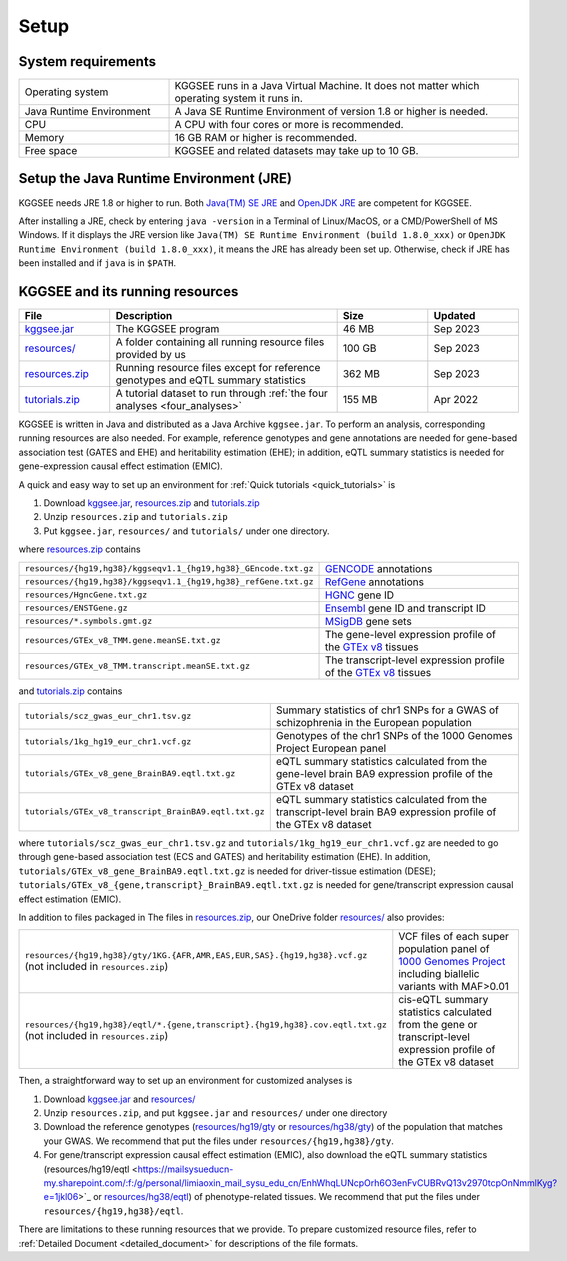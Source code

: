 .. _setup:

=====
Setup
=====


System requirements
===================

.. list-table::
    :widths: 3 7
    :header-rows: 0
    :class: tight-table

    * - Operating system
      - KGGSEE runs in a Java Virtual Machine. It does not matter which operating system it runs in.
    * - Java Runtime Environment
      - A Java SE Runtime Environment of version 1.8 or higher is needed.
    * - CPU
      - A CPU with four cores or more is recommended.
    * - Memory
      - 16 GB RAM or higher is recommended.
    * - Free space
      - KGGSEE and related datasets may take up to 10 GB.


Setup the Java Runtime Environment (JRE)
========================================

KGGSEE needs JRE 1.8 or higher to run. Both `Java(TM) SE JRE <https://java.com/en/download/manual.jsp>`_ and `OpenJDK JRE <https://openjdk.java.net/install>`_ are competent for KGGSEE.

After installing a JRE, check by entering ``java -version`` in a Terminal of Linux/MacOS, or a CMD/PowerShell of MS Windows. If it displays the JRE version like ``Java(TM) SE Runtime Environment (build 1.8.0_xxx)`` or ``OpenJDK Runtime Environment (build 1.8.0_xxx)``, it means the JRE has already been set up. Otherwise, check if JRE has been installed and if ``java`` is in ``$PATH``.


KGGSEE and its running resources
================================

.. list-table::
    :widths: 2 5 2 2
    :header-rows: 1
    :class: tight-table

    * - File
      - Description
      - Size
      - Updated
    * - `kggsee.jar <https://pmglab.top/kggsee/download/lib/v1/kggsee.jar>`_
      - The KGGSEE program
      - 46 MB
      - Sep 2023
    * - `resources/ <https://mailsysueducn-my.sharepoint.com/:f:/g/personal/limiaoxin_mail_sysu_edu_cn/EpXRqLXIToZItErUHiDNDO0BM29gbEn1-Grs14D_EqORJQ?e=0ZjvlN>`_
      - A folder containing all running resource files provided by us
      - 100 GB
      - Sep 2023
    * - `resources.zip <https://mailsysueducn-my.sharepoint.com/:u:/g/personal/limiaoxin_mail_sysu_edu_cn/EYhQXE95WZFMqERo_xNOhZUB8lGeyTwPuiWM26AX8CHP8Q?e=PwbMoa>`_
      - Running resource files except for reference genotypes and eQTL summary statistics 
      - 362 MB
      - Sep 2023
    * - `tutorials.zip <https://mailsysueducn-my.sharepoint.com/:u:/g/personal/limiaoxin_mail_sysu_edu_cn/EWqZHY25tT5Nq1GMwtl06ocBHoTAXGyBTH74zAp68dv5VA?e=tPtZ7B>`_
      - A tutorial dataset to run through :ref:`the four analyses <four_analyses>`
      - 155 MB
      - Apr 2022


KGGSEE is written in Java and distributed as a Java Archive ``kggsee.jar``. To perform an analysis, corresponding running resources are also needed. For example, reference genotypes and gene annotations are needed for gene-based association test (GATES and EHE) and heritability estimation (EHE); in addition, eQTL summary statistics is needed for gene-expression causal effect estimation (EMIC).

A quick and easy way to set up an environment for :ref:`Quick tutorials <quick_tutorials>` is

#. Download `kggsee.jar <https://pmglab.top/kggsee/download/lib/v1/kggsee.jar>`_, `resources.zip <https://mailsysueducn-my.sharepoint.com/:u:/g/personal/limiaoxin_mail_sysu_edu_cn/EYhQXE95WZFMqERo_xNOhZUB8lGeyTwPuiWM26AX8CHP8Q?e=PwbMoa>`_ and `tutorials.zip <https://mailsysueducn-my.sharepoint.com/:u:/g/personal/limiaoxin_mail_sysu_edu_cn/EWqZHY25tT5Nq1GMwtl06ocBHoTAXGyBTH74zAp68dv5VA?e=tPtZ7B>`_
#. Unzip ``resources.zip`` and ``tutorials.zip``
#. Put ``kggsee.jar``, ``resources/`` and ``tutorials/`` under one directory.

where `resources.zip <https://mailsysueducn-my.sharepoint.com/:u:/g/personal/limiaoxin_mail_sysu_edu_cn/EYhQXE95WZFMqERo_xNOhZUB8lGeyTwPuiWM26AX8CHP8Q?e=PwbMoa>`_ contains

.. list-table::
    :widths: 1 1
    :header-rows: 0
    :class: tight-table

    * - ``resources/{hg19,hg38}/kggseqv1.1_{hg19,hg38}_GEncode.txt.gz``
      - `GENCODE <https://www.gencodegenes.org>`_ annotations
    * - ``resources/{hg19,hg38}/kggseqv1.1_{hg19,hg38}_refGene.txt.gz``
      - `RefGene <https://www.ncbi.nlm.nih.gov/refseq/rsg>`_ annotations
    * - ``resources/HgncGene.txt.gz``
      - `HGNC <https://www.genenames.org>`_ gene ID
    * - ``resources/ENSTGene.gz``
      - `Ensembl <https://www.ensembl.org/index.html>`_ gene ID and transcript ID
    * - ``resources/*.symbols.gmt.gz``
      - `MSigDB <http://www.gsea-msigdb.org/gsea/msigdb/index.jsp>`_ gene sets
    * - ``resources/GTEx_v8_TMM.gene.meanSE.txt.gz``
      - The gene-level expression profile of the `GTEx v8 <https://www.gtexportal.org/home/>`_ tissues
    * - ``resources/GTEx_v8_TMM.transcript.meanSE.txt.gz``
      - The transcript-level expression profile of the `GTEx v8 <https://www.gtexportal.org/home/>`_ tissues


and `tutorials.zip <https://mailsysueducn-my.sharepoint.com/:u:/g/personal/limiaoxin_mail_sysu_edu_cn/EWqZHY25tT5Nq1GMwtl06ocBHoTAXGyBTH74zAp68dv5VA?e=tPtZ7B>`_ contains

.. list-table::
    :widths: 1 1
    :header-rows: 0
    :class: tight-table
    
    * - ``tutorials/scz_gwas_eur_chr1.tsv.gz``
      - Summary statistics of chr1 SNPs for a GWAS of schizophrenia in the European population
    * - ``tutorials/1kg_hg19_eur_chr1.vcf.gz``
      - Genotypes of the chr1 SNPs of the 1000 Genomes Project European panel
    * - ``tutorials/GTEx_v8_gene_BrainBA9.eqtl.txt.gz``
      - eQTL summary statistics calculated from the gene-level brain BA9 expression profile of the GTEx v8 dataset
    * - ``tutorials/GTEx_v8_transcript_BrainBA9.eqtl.txt.gz``
      - eQTL summary statistics calculated from the transcript-level brain BA9 expression profile of the GTEx v8 dataset


where ``tutorials/scz_gwas_eur_chr1.tsv.gz`` and ``tutorials/1kg_hg19_eur_chr1.vcf.gz`` are needed to go through gene-based association test (ECS and GATES) and heritability estimation (EHE). In addition, ``tutorials/GTEx_v8_gene_BrainBA9.eqtl.txt.gz`` is needed for driver-tissue estimation (DESE); ``tutorials/GTEx_v8_{gene,transcript}_BrainBA9.eqtl.txt.gz`` is needed for gene/transcript expression causal effect estimation (EMIC).


In addition to files packaged in 
The files in `resources.zip <https://mailsysueducn-my.sharepoint.com/:u:/g/personal/limiaoxin_mail_sysu_edu_cn/EYhQXE95WZFMqERo_xNOhZUB8lGeyTwPuiWM26AX8CHP8Q?e=PwbMoa>`_, our OneDrive folder `resources/ <https://mailsysueducn-my.sharepoint.com/:f:/g/personal/limiaoxin_mail_sysu_edu_cn/EpXRqLXIToZItErUHiDNDO0BM29gbEn1-Grs14D_EqORJQ?e=0ZjvlN>`_ also provides:

.. list-table::
    :widths: 1 1
    :header-rows: 0
    :class: tight-table

    * - ``resources/{hg19,hg38}/gty/1KG.{AFR,AMR,EAS,EUR,SAS}.{hg19,hg38}.vcf.gz`` (not included in ``resources.zip``)
      - VCF files of each super population panel of `1000 Genomes Project <https://ftp-trace.ncbi.nih.gov/1000genomes/ftp/release/20130502/>`_ including biallelic variants with MAF>0.01
    * - ``resources/{hg19,hg38}/eqtl/*.{gene,transcript}.{hg19,hg38}.cov.eqtl.txt.gz`` (not included in ``resources.zip``)
      - cis-eQTL summary statistics calculated from the gene or transcript-level expression profile of the GTEx v8 dataset


Then, a straightforward way to set up an environment for customized analyses is

#. Download `kggsee.jar <https://pmglab.top/kggsee/download/lib/v1/kggsee.jar>`_ and `resources/ <https://mailsysueducn-my.sharepoint.com/:f:/g/personal/limiaoxin_mail_sysu_edu_cn/EpXRqLXIToZItErUHiDNDO0BM29gbEn1-Grs14D_EqORJQ?e=0ZjvlN>`_
#. Unzip ``resources.zip``, and put ``kggsee.jar`` and ``resources/`` under one directory
#. Download the reference genotypes (`resources/hg19/gty <https://mailsysueducn-my.sharepoint.com/:f:/g/personal/limiaoxin_mail_sysu_edu_cn/Etg8dblAlUtGhtyN9RO49e0BvkXzgZj6Byy7PtNOUdLMMA?e=ks1hm1>`_ or `resources/hg38/gty <https://mailsysueducn-my.sharepoint.com/:f:/g/personal/limiaoxin_mail_sysu_edu_cn/Ep3EPaJSEqtAk_Eh7I7X4OwB9MDNe-LEwGUTFGC1V__O-A?e=d3KbyH>`_) of the population that matches your GWAS. We recommend that put the files under ``resources/{hg19,hg38}/gty``.
#. For gene/transcript expression causal effect estimation (EMIC), also download the eQTL summary statistics (resources/hg19/eqtl <https://mailsysueducn-my.sharepoint.com/:f:/g/personal/limiaoxin_mail_sysu_edu_cn/EnhWhqLUNcpOrh6O3enFvCUBRvQ13v2970tcpOnNmmlKyg?e=1jkl06>`_ or `resources/hg38/eqtl <https://mailsysueducn-my.sharepoint.com/:f:/g/personal/limiaoxin_mail_sysu_edu_cn/EtWxtqj5HTRHsEw4IiZ9xAMBu9S8Defi67pmL3_rNUjb9w?e=ufFapJ>`_) of phenotype-related tissues. We recommend that put the files under ``resources/{hg19,hg38}/eqtl``.

There are limitations to these running resources that we provide. To prepare customized resource files, refer to :ref:`Detailed Document <detailed_document>` for descriptions of the file formats.

